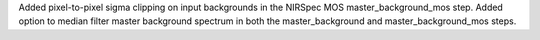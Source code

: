Added pixel-to-pixel sigma clipping on input backgrounds in the NIRSpec MOS master_background_mos step.  Added option to median filter master background spectrum in both the master_background and master_background_mos steps.
